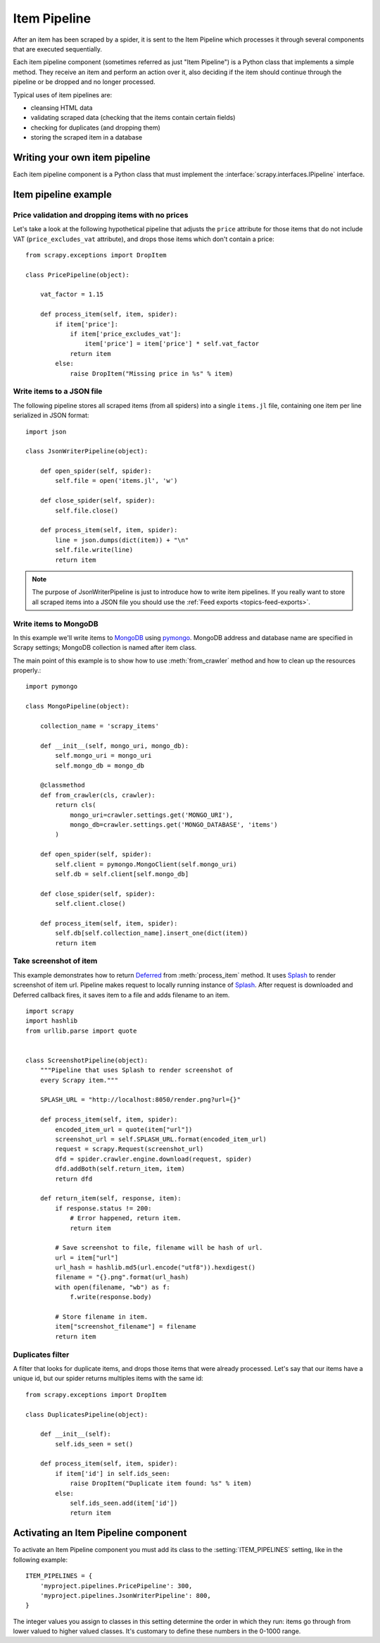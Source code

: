 .. _topics-item-pipeline:

=============
Item Pipeline
=============

After an item has been scraped by a spider, it is sent to the Item Pipeline
which processes it through several components that are executed sequentially.

Each item pipeline component (sometimes referred as just "Item Pipeline") is a
Python class that implements a simple method. They receive an item and perform
an action over it, also deciding if the item should continue through the
pipeline or be dropped and no longer processed.

Typical uses of item pipelines are:

* cleansing HTML data
* validating scraped data (checking that the items contain certain fields)
* checking for duplicates (and dropping them)
* storing the scraped item in a database


Writing your own item pipeline
==============================

Each item pipeline component is a Python class that must implement the
:interface:`scrapy.interfaces.IPipeline` interface.

Item pipeline example
=====================

Price validation and dropping items with no prices
--------------------------------------------------

Let's take a look at the following hypothetical pipeline that adjusts the
``price`` attribute for those items that do not include VAT
(``price_excludes_vat`` attribute), and drops those items which don't
contain a price::

    from scrapy.exceptions import DropItem

    class PricePipeline(object):

        vat_factor = 1.15

        def process_item(self, item, spider):
            if item['price']:
                if item['price_excludes_vat']:
                    item['price'] = item['price'] * self.vat_factor
                return item
            else:
                raise DropItem("Missing price in %s" % item)


Write items to a JSON file
--------------------------

The following pipeline stores all scraped items (from all spiders) into a
single ``items.jl`` file, containing one item per line serialized in JSON
format::

   import json

   class JsonWriterPipeline(object):

       def open_spider(self, spider):
           self.file = open('items.jl', 'w')

       def close_spider(self, spider):
           self.file.close()

       def process_item(self, item, spider):
           line = json.dumps(dict(item)) + "\n"
           self.file.write(line)
           return item

.. note:: The purpose of JsonWriterPipeline is just to introduce how to write
   item pipelines. If you really want to store all scraped items into a JSON
   file you should use the :ref:`Feed exports <topics-feed-exports>`.

Write items to MongoDB
----------------------

In this example we'll write items to MongoDB_ using pymongo_.
MongoDB address and database name are specified in Scrapy settings;
MongoDB collection is named after item class.

The main point of this example is to show how to use :meth:`from_crawler`
method and how to clean up the resources properly.::

    import pymongo

    class MongoPipeline(object):

        collection_name = 'scrapy_items'

        def __init__(self, mongo_uri, mongo_db):
            self.mongo_uri = mongo_uri
            self.mongo_db = mongo_db

        @classmethod
        def from_crawler(cls, crawler):
            return cls(
                mongo_uri=crawler.settings.get('MONGO_URI'),
                mongo_db=crawler.settings.get('MONGO_DATABASE', 'items')
            )

        def open_spider(self, spider):
            self.client = pymongo.MongoClient(self.mongo_uri)
            self.db = self.client[self.mongo_db]

        def close_spider(self, spider):
            self.client.close()

        def process_item(self, item, spider):
            self.db[self.collection_name].insert_one(dict(item))
            return item

.. _MongoDB: https://www.mongodb.org/
.. _pymongo: https://api.mongodb.org/python/current/


Take screenshot of item
-----------------------

This example demonstrates how to return Deferred_ from :meth:`process_item` method.
It uses Splash_ to render screenshot of item url. Pipeline
makes request to locally running instance of Splash_. After request is downloaded
and Deferred callback fires, it saves item to a file and adds filename to an item.

::

    import scrapy
    import hashlib
    from urllib.parse import quote


    class ScreenshotPipeline(object):
        """Pipeline that uses Splash to render screenshot of
        every Scrapy item."""

        SPLASH_URL = "http://localhost:8050/render.png?url={}"

        def process_item(self, item, spider):
            encoded_item_url = quote(item["url"])
            screenshot_url = self.SPLASH_URL.format(encoded_item_url)
            request = scrapy.Request(screenshot_url)
            dfd = spider.crawler.engine.download(request, spider)
            dfd.addBoth(self.return_item, item)
            return dfd

        def return_item(self, response, item):
            if response.status != 200:
                # Error happened, return item.
                return item

            # Save screenshot to file, filename will be hash of url.
            url = item["url"]
            url_hash = hashlib.md5(url.encode("utf8")).hexdigest()
            filename = "{}.png".format(url_hash)
            with open(filename, "wb") as f:
                f.write(response.body)

            # Store filename in item.
            item["screenshot_filename"] = filename
            return item

.. _Splash: https://splash.readthedocs.io/en/stable/
.. _Deferred: https://twistedmatrix.com/documents/current/core/howto/defer.html

Duplicates filter
-----------------

A filter that looks for duplicate items, and drops those items that were
already processed. Let's say that our items have a unique id, but our spider
returns multiples items with the same id::


    from scrapy.exceptions import DropItem

    class DuplicatesPipeline(object):

        def __init__(self):
            self.ids_seen = set()

        def process_item(self, item, spider):
            if item['id'] in self.ids_seen:
                raise DropItem("Duplicate item found: %s" % item)
            else:
                self.ids_seen.add(item['id'])
                return item


Activating an Item Pipeline component
=====================================

To activate an Item Pipeline component you must add its class to the
:setting:`ITEM_PIPELINES` setting, like in the following example::

   ITEM_PIPELINES = {
       'myproject.pipelines.PricePipeline': 300,
       'myproject.pipelines.JsonWriterPipeline': 800,
   }

The integer values you assign to classes in this setting determine the
order in which they run: items go through from lower valued to higher
valued classes. It's customary to define these numbers in the 0-1000 range.
